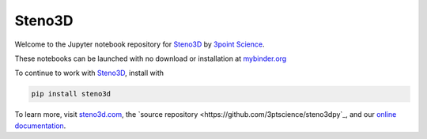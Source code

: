 Steno3D
*******

.. image:: https://travis-ci.org/3ptscience/steno3dpy-notebooks.svg?branch=master
    :target: https://travis-ci.org/3ptscience/steno3dpy-notebooks

.. image:: https://img.shields.io/badge/license-MIT-blue.svg
    :alt: MIT License
    :target: https://github.com/3ptscience/steno3dpy-notebooks/blob/master/LICENSE

.. image:: https://img.shields.io/badge/download-PyPI-yellow.svg
    :target: https://pypi.python.org/pypi/steno3d

.. image:: http://mybinder.org/badge.svg
    :target: http://mybinder.org/repo/3ptscience/steno3dpy-notebooks

Welcome to the Jupyter notebook repository for `Steno3D <https://www.steno3d.com>`_
by `3point Science <https://www.3ptscience.com>`_.

.. image:: https://raw.githubusercontent.com/3ptscience/steno3dpy/master/docs/images/steno3dpy_screenshot.png
    :width: 40%
    :align: center
    :alt: Steno3D in action
    :target: https://steno3d.com/

These notebooks can be launched with no download or installation
at `mybinder.org <http://mybinder.org/repo/3ptscience/steno3dpy-notebooks>`_

To continue to work with `Steno3D <https://www.steno3d.com>`_, install with

.. code:: bash

    pip install steno3d

To learn more, visit `steno3d.com <https://www.steno3d.com>`_, the
`source repository <https://github.com/3ptscience/steno3dpy`_, and our
`online documentation <https://steno3d.com/docs>`_.

